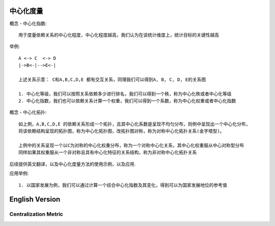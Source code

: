 中心化度量
=============

概念 - 中心化指数::

    用于度量依赖关系的中心化程度，中心化程度越高，我们认为在该统计维度上，统计目标的关键性越高


举例::

    A <-> C  <-> D 
    |->B<-|-->E<-|

    上述关系示意： C和A,B,C,D,E 都有交互关系，同理我们可以得到A, B, C, D, E的关系图

    1. 中心化等级，我们可以按照关系依赖多少进行排名，我们可以得到一个秩，称为中心化秩或者中心化等级
    2. 中心化指数，我们也可以依赖关系计算一个权重，我们可以得到一个系数，称为中心化权重或者中心化指数


概念 - 中心化拓扑::

    如上例，A,B,C,D,E 的依赖关系形成一个拓扑，且其中心化系数是呈现不均匀分布，则例中呈现出一个中心化分布，
    将该依赖结构呈现的拓扑图，称为中心化拓扑图，改拓扑图对称，称为对称中心化拓扑关系(金字塔型)。

    上例中的关系呈现一个以C为对称的中心化权重分布，称为一个对称中心化关系，其中心化权重服从中心对称型分布
    同样如果其权重服从一个非对称且具有中心化特征的关系结构，称为非对称中心化拓扑关系



后续提供英文翻译，以及中心化度量方法的使用示例，以及应用.

应用举例::

    1. 以国家发展为例，我们可以通过计算一个综合中心化指数及其变化，得到可以为国家发展地位的参考值


English Version
================

Centralization Metric
---------------------

